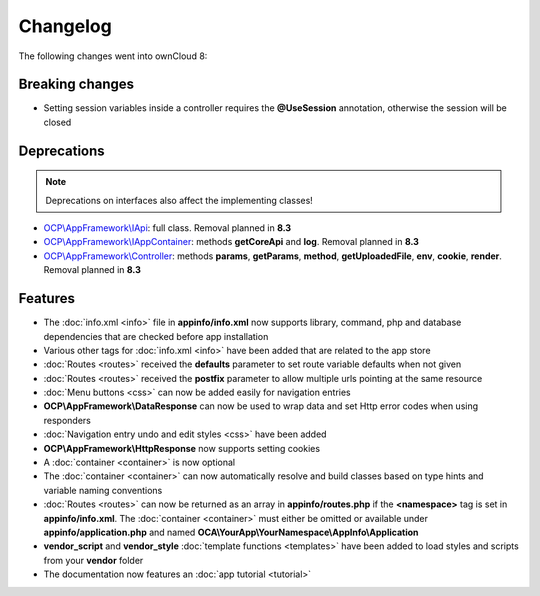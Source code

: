 =========
Changelog
=========

.. sectionauthor:: Bernhard Posselt <dev@bernhard-posselt.com>

The following changes went into ownCloud 8:


Breaking changes
================

* Setting session variables inside a controller requires the **@UseSession** annotation, otherwise the session will be closed

Deprecations
============

.. note:: Deprecations on interfaces also affect the implementing classes!

* `OCP\\AppFramework\\IApi <https://github.com/owncloud/core/blob/d59c4e832fea87d03d199a3211186a47fd252c32/lib/public/appframework/iapi.php>`_: full class. Removal planned in **8.3**
* `OCP\\AppFramework\\IAppContainer <https://github.com/owncloud/core/blob/d59c4e832fea87d03d199a3211186a47fd252c32/lib/public/appframework/iappcontainer.php>`_: methods **getCoreApi** and **log**. Removal planned in **8.3**
* `OCP\\AppFramework\\Controller <https://github.com/owncloud/core/blob/d59c4e832fea87d03d199a3211186a47fd252c32/lib/public/appframework/controller.php>`_: methods **params**, **getParams**, **method**, **getUploadedFile**, **env**, **cookie**, **render**. Removal planned in **8.3**

Features
========

* The :doc:`info.xml <info>` file in **appinfo/info.xml** now supports library, command, php and database dependencies that are checked before app installation
* Various other tags for :doc:`info.xml <info>` have been added that are related to the app store
* :doc:`Routes <routes>` received the **defaults** parameter to set route variable defaults when not given
* :doc:`Routes <routes>` received the **postfix** parameter to allow multiple urls pointing at the same resource
* :doc:`Menu buttons <css>` can now be added easily for navigation entries
* **OCP\\AppFramework\\DataResponse** can now be used to wrap data and set Http error codes when using responders
* :doc:`Navigation entry undo and edit styles <css>` have been added
* **OCP\\AppFramework\\HttpResponse** now supports setting cookies
* A :doc:`container <container>` is now optional
* The :doc:`container <container>` can now automatically resolve and build classes based on type hints and variable naming conventions
* :doc:`Routes <routes>` can now be returned as an array in **appinfo/routes.php** if the **<namespace>** tag is set in **appinfo/info.xml**. The :doc:`container <container>` must either be omitted or available under **appinfo/application.php** and named **OCA\\YourApp\\YourNamespace\\AppInfo\\Application**
* **vendor_script** and **vendor_style** :doc:`template functions <templates>` have been added to load styles and scripts from your **vendor** folder
* The documentation now features an :doc:`app tutorial <tutorial>`